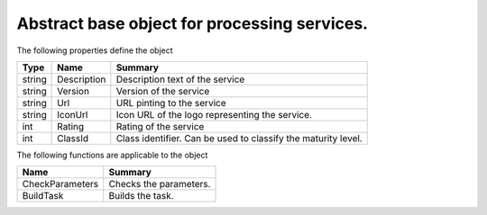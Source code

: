 .. _class_terradue_1_1_portal_1_1_service:

Abstract base object for processing services.
---------------------------------------------








The following properties define the object

.. cssclass:: propertiestable

+--------+-------------+----------------------------------------------------------------+
| Type   | Name        | Summary                                                        |
+========+=============+================================================================+
| string | Description | Description text of the service                                |
+--------+-------------+----------------------------------------------------------------+
| string | Version     | Version of the service                                         |
+--------+-------------+----------------------------------------------------------------+
| string | Url         | URL pinting to the service                                     |
+--------+-------------+----------------------------------------------------------------+
| string | IconUrl     | Icon URL of the logo representing the service.                 |
+--------+-------------+----------------------------------------------------------------+
| int    | Rating      | Rating of the service                                          |
+--------+-------------+----------------------------------------------------------------+
| int    | ClassId     | Class identifier. Can be used to classify the maturity level.  |
+--------+-------------+----------------------------------------------------------------+

The following functions are applicable to the object

.. cssclass:: propertiestable

================= ========================
Name              Summary
================= ========================
CheckParameters   Checks the parameters. 

BuildTask         Builds the task. 

================= ========================

